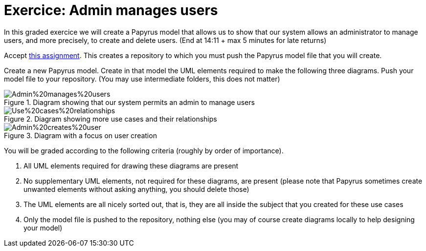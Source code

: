 = Exercice: Admin manages users
In this graded exercice we will create a Papyrus model that allows us to show that our system allows an administrator to manage users, and more precisely, to create and delete users. (End at 14:11 + max 5 minutes for late returns)

Accept https://classroom.github.com/a/yH9kBSeP[this assignment]. This creates a repository to which you must push the Papyrus model file that you will create.

Create a new Papyrus model. Create in that model the UML elements required to make the following three diagrams. Push your model file to your repository. (You may use intermediate folders, this does not matter)

[[D1]]
.Diagram showing that our system permits an admin to manage users
image::Admin%20manages%20users.svg[opts="inline"]

[[D2]]
.Diagram showing more use cases and their relationships
image::Use%20cases%20relationships.svg[opts="inline"]

[[D3]]
.Diagram with a focus on user creation
image::Admin%20creates%20user.svg[opts="inline"]

You will be graded according to the following criteria (roughly by order of importance).

. All UML elements required for drawing these diagrams are present
. No supplementary UML elements, not required for these diagrams, are present (please note that Papyrus sometimes create unwanted elements without asking anything, you should delete those)
. The UML elements are all nicely sorted out, that is, they are all inside the subject that you created for these use cases
. Only the model file is pushed to the repository, nothing else (you may of course create diagrams locally to help designing your model)

